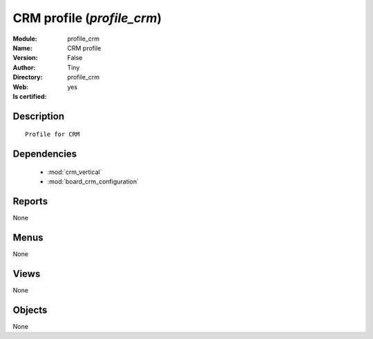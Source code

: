 
.. module:: profile_crm
    :synopsis: CRM profile (Quality Certified)
    :noindex:
.. 

.. raw:: html

    <link rel="stylesheet" href="../_static/hide_objects_in_sidebar.css" type="text/css" />

    <style>
      div.body p#module-profile_crm {
        display: none;
      }
    </style>

CRM profile (*profile_crm*)
===========================
:Module: profile_crm
:Name: CRM profile
:Version: False
:Author: Tiny
:Directory: profile_crm
:Web: 
:Is certified: yes

Description
-----------

::

  Profile for CRM

Dependencies
------------

 * :mod:`crm_vertical`
 * :mod:`board_crm_configuration`

Reports
-------

None


Menus
-------


None


Views
-----


None



Objects
-------

None
